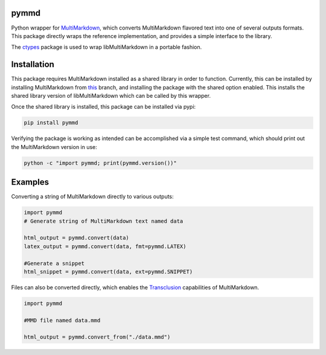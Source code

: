 .. image:: https://img.shields.io/pypi/v/pymmd.svg
    :target: https://pypi.python.org/pypi/pymmd/
    :alt: Latest Version
.. image:: https://img.shields.io/pypi/dm/pymmd.svg
    :target: https://pypi.python.org/pypi/pymmd/
    :alt: Downloads
.. image:: https://img.shields.io/pypi/l/pymmd.svg
    :target: https://pypi.python.org/pypi/pymmd/
    :alt: License
.. image:: https://landscape.io/github/jasedit/pymmd/master/landscape.svg?style=flat
    :target: https://landscape.io/github/jasedit/pymmd/master/
    :alt: Code Health

pymmd
============

Python wrapper for `MultiMarkdown <https://github.com/fletcher/MultiMarkdown-5>`_, which converts MultiMarkdown flavored text into one of several outputs formats. This package directly wraps the reference implementation, and provides a simple interface to the library.

The `ctypes <https://docs.python.org/2/library/ctypes.html>`_ package is used to wrap libMultiMarkdown in a portable fashion.

Installation
=============

This package requires MultiMarkdown installed as a shared library in order to function. Currently, this can be installed by installing MultiMarkdown from `this <https://github.com/fletcher/MultiMarkdown-5/tree/develop>`_ branch, and installing the package with the shared option enabled. This installs the shared library version of libMultiMarkdown which can be called by this wrapper.

Once the shared library is installed, this package can be installed via pypi:

.. code:: bash

  pip install pymmd

Verifying the package is working as intended can be accomplished via a simple test command, which should print out the MultiMarkdown version in use:

.. code:: bash

  python -c "import pymmd; print(pymmd.version())"

Examples
=============

Converting a string of MultiMarkdown directly to various outputs:

.. code:: python

  import pymmd
  # Generate string of MultiMarkdown text named data

  html_output = pymmd.convert(data)
  latex_output = pymmd.convert(data, fmt=pymmd.LATEX)

  #Generate a snippet
  html_snippet = pymmd.convert(data, ext=pymmd.SNIPPET)

Files can also be converted directly, which enables the `Transclusion <http://fletcher.github.io/MultiMarkdown-5/transclusion>`_ capabilities of MultiMarkdown.

.. code:: python

  import pymmd

  #MMD file named data.mmd

  html_output = pymmd.convert_from("./data.mmd")
